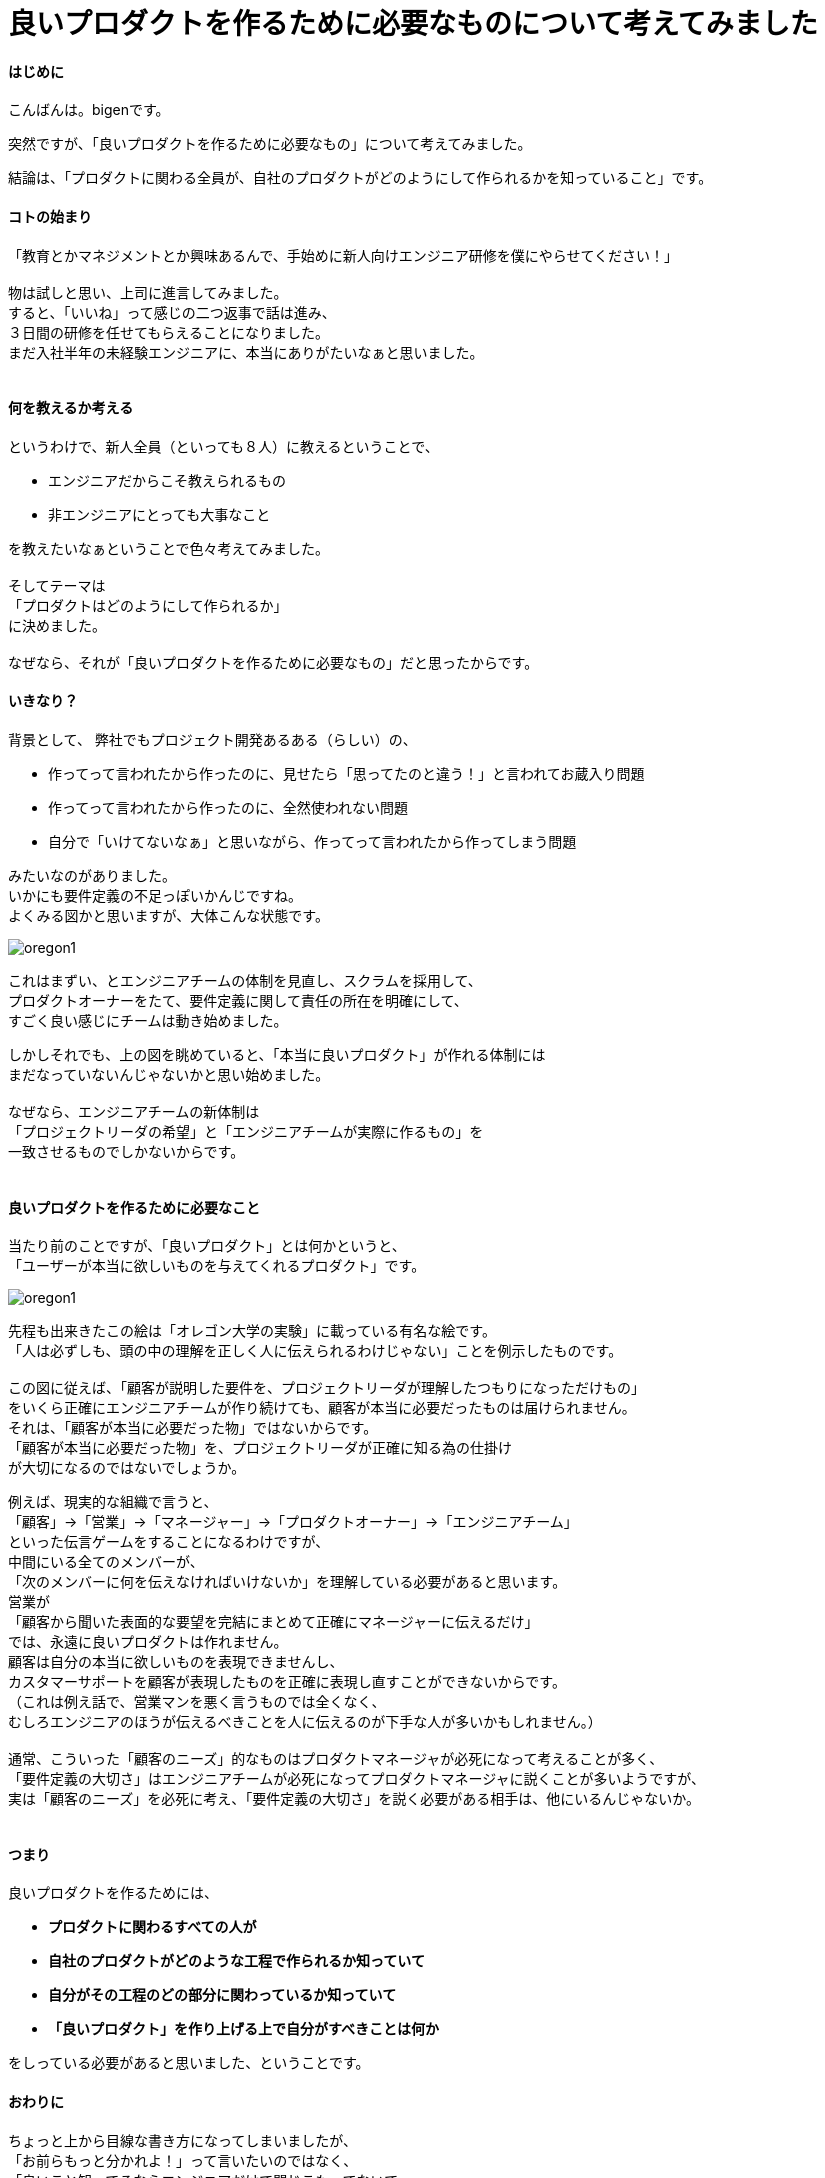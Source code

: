 # 良いプロダクトを作るために必要なものについて考えてみました
:published_at: 2017-04-03
:hp-alt-title: Engineering
:hp-tags: Engineering, Organization, bigen

#### はじめに

こんばんは。bigenです。

突然ですが、「良いプロダクトを作るために必要なもの」について考えてみました。

結論は、「プロダクトに関わる全員が、自社のプロダクトがどのようにして作られるかを知っていること」です。

#### コトの始まり
「教育とかマネジメントとか興味あるんで、手始めに新人向けエンジニア研修を僕にやらせてください！」 +
 +
物は試しと思い、上司に進言してみました。 +
すると、「いいね」って感じの二つ返事で話は進み、 +
３日間の研修を任せてもらえることになりました。 +
まだ入社半年の未経験エンジニアに、本当にありがたいなぁと思いました。 +
 +

#### 何を教えるか考える
というわけで、新人全員（といっても８人）に教えるということで、

* エンジニアだからこそ教えられるもの
* 非エンジニアにとっても大事なこと

を教えたいなぁということで色々考えてみました。 +
 +
そしてテーマは +
「プロダクトはどのようにして作られるか」 +
に決めました。 +
 +
なぜなら、それが「良いプロダクトを作るために必要なもの」だと思ったからです。

#### いきなり？
背景として、 弊社でもプロジェクト開発あるある（らしい）の、 +

* 作ってって言われたから作ったのに、見せたら「思ってたのと違う！」と言われてお蔵入り問題
* 作ってって言われたから作ったのに、全然使われない問題
* 自分で「いけてないなぁ」と思いながら、作ってって言われたから作ってしまう問題

みたいなのがありました。 +
いかにも要件定義の不足っぽいかんじですね。 +
よくみる図かと思いますが、大体こんな状態です。 + 
 
image::bigen/oregon1.jpg[]

これはまずい、とエンジニアチームの体制を見直し、スクラムを採用して、 +
プロダクトオーナーをたて、要件定義に関して責任の所在を明確にして、 +
すごく良い感じにチームは動き始めました。 +

しかしそれでも、上の図を眺めていると、「本当に良いプロダクト」が作れる体制には +
まだなっていないんじゃないかと思い始めました。 +
 +
なぜなら、エンジニアチームの新体制は +
「プロジェクトリーダの希望」と「エンジニアチームが実際に作るもの」を +
一致させるものでしかないからです。 +
 +
 
#### 良いプロダクトを作るために必要なこと
当たり前のことですが、「良いプロダクト」とは何かというと、 +
「ユーザーが本当に欲しいものを与えてくれるプロダクト」です。 +

image::bigen/oregon1.jpg[]

先程も出来きたこの絵は「オレゴン大学の実験」に載っている有名な絵です。 +
「人は必ずしも、頭の中の理解を正しく人に伝えられるわけじゃない」ことを例示したものです。 +
 +
この図に従えば、「顧客が説明した要件を、プロジェクトリーダが理解したつもりになっただけもの」 +
をいくら正確にエンジニアチームが作り続けても、顧客が本当に必要だったものは届けられません。 +
それは、「顧客が本当に必要だった物」ではないからです。 +
「顧客が本当に必要だった物」を、プロジェクトリーダが正確に知る為の仕掛け +
が大切になるのではないでしょうか。 +

例えば、現実的な組織で言うと、 +
「顧客」→「営業」→「マネージャー」→「プロダクトオーナー」→「エンジニアチーム」 +
といった伝言ゲームをすることになるわけですが、 +
中間にいる全てのメンバーが、 +
「次のメンバーに何を伝えなければいけないか」を理解している必要があると思います。 +
営業が +
「顧客から聞いた表面的な要望を完結にまとめて正確にマネージャーに伝えるだけ」 +
では、永遠に良いプロダクトは作れません。 +
顧客は自分の本当に欲しいものを表現できませんし、 +
カスタマーサポートを顧客が表現したものを正確に表現し直すことができないからです。 +
（これは例え話で、営業マンを悪く言うものでは全くなく、 +
むしろエンジニアのほうが伝えるべきことを人に伝えるのが下手な人が多いかもしれません。） +
 +
通常、こういった「顧客のニーズ」的なものはプロダクトマネージャが必死になって考えることが多く、 +
「要件定義の大切さ」はエンジニアチームが必死になってプロダクトマネージャに説くことが多いようですが、 +
実は「顧客のニーズ」を必死に考え、「要件定義の大切さ」を説く必要がある相手は、他にいるんじゃないか。 +
 +

#### つまり
良いプロダクトを作るためには、

 * *プロダクトに関わるすべての人が*
 * *自社のプロダクトがどのような工程で作られるか知っていて*
 * *自分がその工程のどの部分に関わっているか知っていて*
 * *「良いプロダクト」を作り上げる上で自分がすべきことは何か*

をしっている必要があると思いました、ということです。 +


#### おわりに
ちょっと上から目線な書き方になってしまいましたが、 +
「お前らもっと分かれよ！」って言いたいのではなく、 +
「良いこと知ってるならエンジニアだけで閉じこもってないで、 +
もっとみんなにシェアしようぜ！
営業とかエンジニアとか関係ないじゃん！」 +
っていうお話です。

ちなみに、伝えたいことは決めたけど、どうやって新入社員に伝えるかはまだ決まっていません！ +
個人的には楽しいワークショップを中心に、みんなに実際にモノ作りを体験してもらった上で、 +
ちょこちょこ小出しに座学しようかなって思ってます。 +
 +
実際に研修が終わったら、やってみての気付きをシェアできたらいいなと思います。 +
それでは、またの機会に。
